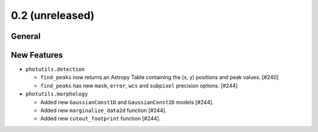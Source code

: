 0.2 (unreleased)
----------------

General
^^^^^^^


New Features
^^^^^^^^^^^^

- ``photutils.detection``

  - ``find_peaks`` now returns an Astropy Table containing the (x, y)
    positions and peak values. [#240]

  - ``find_peaks`` has new ``mask``, ``error``, ``wcs`` and ``subpixel``
    precision options. [#244]

- ``photutils.morphology``

  - Added new ``GaussianConst1D`` and ``GaussianConst2D`` models [#244].

  - Added new ``marginalize_data2d`` function [#244].

  - Added new ``cutout_footprint`` function [#244].
